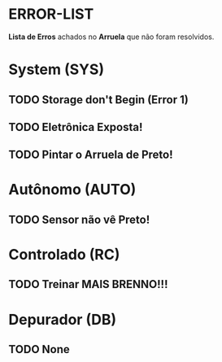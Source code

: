 * ERROR-LIST
*Lista de Erros* achados no *Arruela* que não foram resolvidos.

* System (SYS)
** TODO Storage don't Begin (Error 1)
** TODO Eletrônica Exposta!
** TODO Pintar o Arruela de Preto!

* Autônomo (AUTO)
** TODO Sensor não vê Preto!

* Controlado (RC)
** TODO Treinar MAIS BRENNO!!!

* Depurador (DB)
** TODO None
